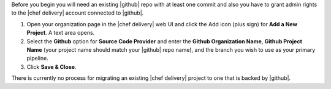 .. The contents of this file are included in multiple topics.
.. This file should not be changed in a way that hinders its ability to appear in multiple documentation sets.


Before you begin you will need an existing |github| repo with at least one commit and also you have to grant admin rights to the |chef delivery| account connected to |github|.

#. Open your organization page in the |chef delivery| web UI and click the Add icon (plus sign) for **Add a New Project**. A text area opens.
#. Select the **Github** option for **Source Code Provider** and enter the **Github Organization Name**, **Github Project Name** (your project name should match your |github| repo name), and the branch you wish to use as your primary pipeline.
#. Click **Save & Close**.

There is currently no process for migrating an existing |chef delivery| project to one that is backed by |github|.
